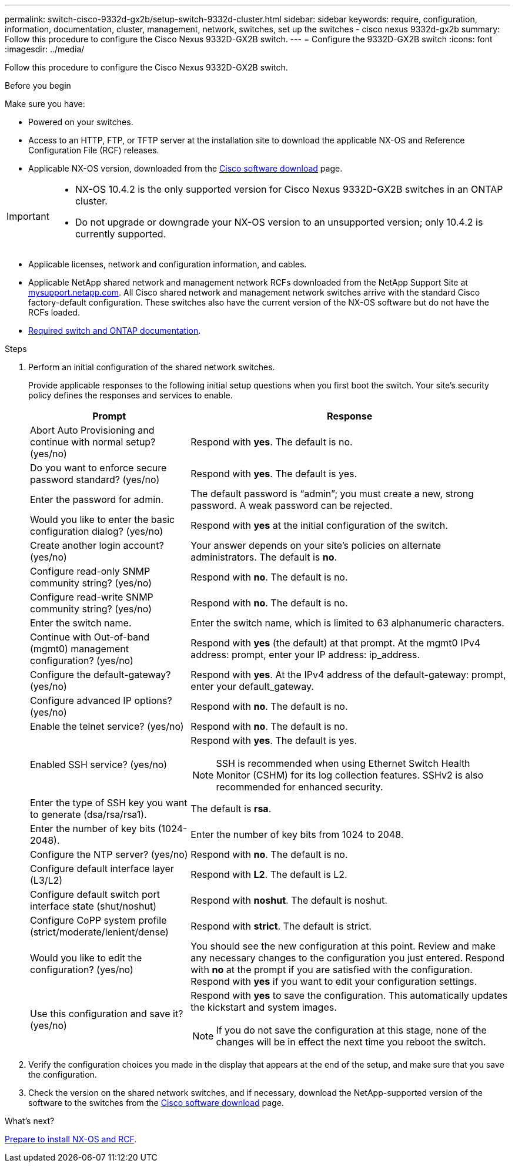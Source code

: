---
permalink: switch-cisco-9332d-gx2b/setup-switch-9332d-cluster.html
sidebar: sidebar
keywords: require, configuration, information, documentation, cluster, management, network, switches, set up the switches - cisco nexus 9332d-gx2b
summary: Follow this procedure to configure the Cisco Nexus 9332D-GX2B switch.
---
= Configure the 9332D-GX2B switch
:icons: font
:imagesdir: ../media/

[.lead]
Follow this procedure to configure the Cisco Nexus 9332D-GX2B switch.

.Before you begin

Make sure you have:

* Powered on your switches.
* Access to an HTTP, FTP, or TFTP server at the installation site to download the applicable NX-OS and Reference Configuration File (RCF) releases.
* Applicable NX-OS version, downloaded from the https://software.cisco.com/download/home[Cisco software download^] page. 

[IMPORTANT]
================
* NX-OS 10.4.2 is the only supported version for Cisco Nexus 9332D-GX2B switches in an ONTAP cluster.
* Do not upgrade or downgrade your NX-OS version to an unsupported version; only 10.4.2 is currently supported.
================

* Applicable licenses, network and configuration information, and cables.
* Applicable NetApp shared network and management network RCFs downloaded from the NetApp Support Site at http://mysupport.netapp.com/[mysupport.netapp.com^]. All Cisco shared network and management network switches arrive with the standard Cisco factory-default configuration. These switches also have the current version of the NX-OS software but do not have the RCFs loaded.
* link:required-documentation-9332d-cluster.html[Required switch and ONTAP documentation].


.Steps
. Perform an initial configuration of the shared network switches.
+
Provide applicable responses to the following initial setup questions when you first boot the switch. Your site's security policy defines the responses and services to enable.
+
[options="header" cols="1,2"]
|===
| Prompt| Response
a|
Abort Auto Provisioning and continue with normal setup? (yes/no)
a|
Respond with *yes*. The default is no.
a|
Do you want to enforce secure password standard? (yes/no)
a|
Respond with *yes*. The default is yes.
a|
Enter the password for admin.
a|
The default password is "`admin`"; you must create a new, strong password. A weak password can be rejected.
a|
Would you like to enter the basic configuration dialog? (yes/no)
a|
Respond with *yes* at the initial configuration of the switch.
a|
Create another login account? (yes/no)
a|
Your answer depends on your site's policies on alternate administrators. The default is *no*.
a|
Configure read-only SNMP community string? (yes/no)
a|
Respond with *no*. The default is no.
a|
Configure read-write SNMP community string? (yes/no)
a|
Respond with *no*. The default is no.
a|
Enter the switch name.
a|
Enter the switch name, which is limited to 63 alphanumeric characters.
a|
Continue with Out-of-band (mgmt0) management configuration? (yes/no)
a|
Respond with *yes* (the default) at that prompt. At the mgmt0 IPv4 address: prompt, enter your IP address: ip_address.
a|
Configure the default-gateway? (yes/no)
a|
Respond with *yes*. At the IPv4 address of the default-gateway: prompt, enter your default_gateway.
a|
Configure advanced IP options? (yes/no)
a|
Respond with *no*. The default is no.
a|
Enable the telnet service? (yes/no)
a|
Respond with *no*. The default is no.
a|
Enabled SSH service? (yes/no)
a|
Respond with *yes*. The default is yes.

NOTE: SSH is recommended when using Ethernet Switch Health Monitor (CSHM) for its log collection features. SSHv2 is also recommended for enhanced security.
a|
Enter the type of SSH key you want to generate (dsa/rsa/rsa1).
a|
The default is *rsa*.
a|
Enter the number of key bits (1024-2048).
a|
Enter the number of key bits from 1024 to 2048.
a|
Configure the NTP server? (yes/no)
a|
Respond with *no*. The default is no.
a|
Configure default interface layer (L3/L2)
a|
Respond with *L2*. The default is L2.
a|
Configure default switch port interface state (shut/noshut)
a|
Respond with *noshut*. The default is noshut.
a|
Configure CoPP system profile (strict/moderate/lenient/dense)
a|
Respond with *strict*. The default is strict.
a|
Would you like to edit the configuration? (yes/no)
a|
You should see the new configuration at this point. Review and make any necessary changes to the configuration you just entered. Respond with *no* at the prompt if you are satisfied with the configuration. Respond with *yes* if you want to edit your configuration settings.
a|
Use this configuration and save it? (yes/no)
a|
Respond with *yes* to save the configuration. This automatically updates the kickstart and system images.

NOTE: If you do not save the configuration at this stage, none of the changes will be in effect the next time you reboot the switch.
|===

. Verify the configuration choices you made in the display that appears at the end of the setup, and make sure that you save the configuration.
. Check the version on the shared network switches, and if necessary, download the 
NetApp-supported version of the software to the switches from the https://software.cisco.com/download/home[Cisco software download^] page.

.What's next?

link:install-nxos-overview-9332d-cluster.html[Prepare to install NX-OS and RCF].

// New content for OAM project, AFFFASDOC-331, 2025-MAY-08